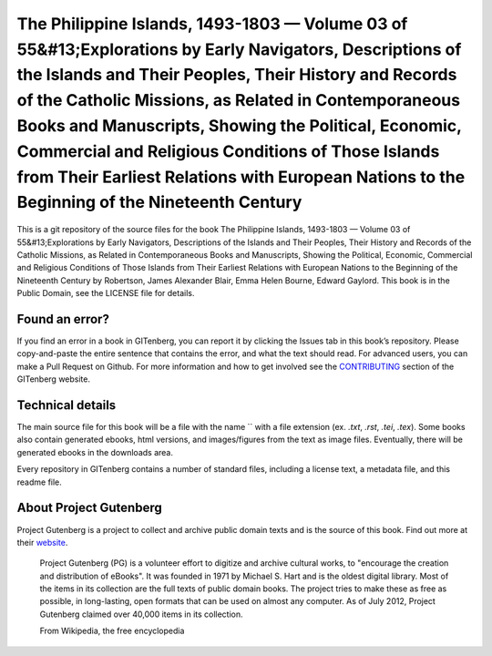 =====================
The Philippine Islands, 1493-1803 — Volume 03 of 55&#13;Explorations by Early Navigators, Descriptions of the Islands and Their Peoples, Their History and Records of the Catholic Missions, as Related in Contemporaneous Books and Manuscripts, Showing the Political, Economic, Commercial and Religious Conditions of Those Islands from Their Earliest Relations with European Nations to the Beginning of the Nineteenth Century
=====================


This is a git repository of the source files for the book The Philippine Islands, 1493-1803 — Volume 03 of 55&#13;Explorations by Early Navigators, Descriptions of the Islands and Their Peoples, Their History and Records of the Catholic Missions, as Related in Contemporaneous Books and Manuscripts, Showing the Political, Economic, Commercial and Religious Conditions of Those Islands from Their Earliest Relations with European Nations to the Beginning of the Nineteenth Century by Robertson, James Alexander Blair, Emma Helen Bourne, Edward Gaylord. This book is in the Public Domain, see the LICENSE file for details.

Found an error?
===============
If you find an error in a book in GITenberg, you can report it by clicking the Issues tab in this book’s repository. Please copy-and-paste the entire sentence that contains the error, and what the text should read. For advanced users, you can make a Pull Request on Github.  For more information and how to get involved see the CONTRIBUTING_ section of the GITenberg website.

.. _CONTRIBUTING: http://gitenberg.github.com/#contributing


Technical details
=================
The main source file for this book will be a file with the name `` with a file extension (ex. `.txt`, `.rst`, `.tei`, `.tex`). Some books also contain generated ebooks, html versions, and images/figures from the text as image files. Eventually, there will be generated ebooks in the downloads area.

Every repository in GITenberg contains a number of standard files, including a license text, a metadata file, and this readme file.


About Project Gutenberg
=======================
Project Gutenberg is a project to collect and archive public domain texts and is the source of this book. Find out more at their website_.

    Project Gutenberg (PG) is a volunteer effort to digitize and archive cultural works, to "encourage the creation and distribution of eBooks". It was founded in 1971 by Michael S. Hart and is the oldest digital library. Most of the items in its collection are the full texts of public domain books. The project tries to make these as free as possible, in long-lasting, open formats that can be used on almost any computer. As of July 2012, Project Gutenberg claimed over 40,000 items in its collection.

    From Wikipedia, the free encyclopedia

.. _website: http://www.gutenberg.org/